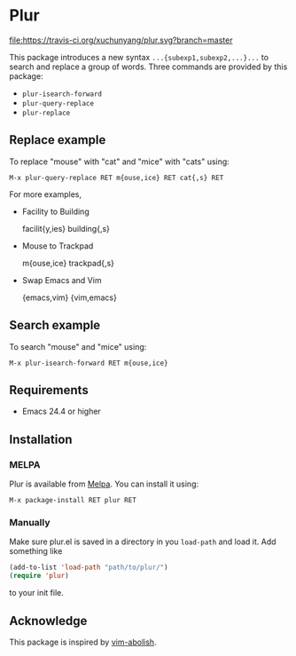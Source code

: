 * Plur
[[https://travis-ci.org/xuchunyang/plur][file:https://travis-ci.org/xuchunyang/plur.svg?branch=master]] [[https://melpa.org/#/plur][file:https://melpa.org/packages/plur-badge.svg]]

This package introduces a new syntax =...{subexp1,subexp2,...}...= to search and replace a
group of words. Three commands are provided by this package:

- ~plur-isearch-forward~
- ~plur-query-replace~
- ~plur-replace~

** Replace example

To replace "mouse" with "cat" and "mice" with "cats" using:

#+BEGIN_SRC undefined
  M-x plur-query-replace RET m{ouse,ice} RET cat{,s} RET
#+END_SRC

For more examples,

- Facility to Building

  facilit{y,ies}  building{,s}

- Mouse to Trackpad

  m{ouse,ice}  trackpad{,s}

- Swap Emacs and Vim

  {emacs,vim}  {vim,emacs}

** Search example

To search "mouse" and "mice" using:

#+BEGIN_SRC undefined
  M-x plur-isearch-forward RET m{ouse,ice}
#+END_SRC

** Requirements

- Emacs 24.4 or higher

** Installation

*** MELPA

Plur is available from [[https://melpa.org][Melpa]]. You can install it using:

#+BEGIN_SRC undefined
M-x package-install RET plur RET
#+END_SRC

*** Manually

Make sure plur.el is saved in a directory in you ~load-path~ and load it. Add something
like

#+BEGIN_SRC emacs-lisp
  (add-to-list 'load-path "path/to/plur/")
  (require 'plur)
#+END_SRC

to your init file.

** Acknowledge

This package is inspired by [[https://github.com/tpope/vim-abolish][vim-abolish]].

# Local Variables:
# fill-column: 90
# End:
